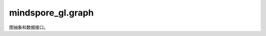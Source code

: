mindspore_gl.graph
==================

图抽象和数据接口。

.. mscnplatformautosummary::
    :toctree: graph
    :nosignatures:
    :template: classtemplate.rst

    mindspore_gl.graph.add_self_loop
    mindspore_gl.graph.batch_graph_csr_data
    mindspore_gl.graph.get_laplacian
    mindspore_gl.graph.graph_csr_data
    mindspore_gl.graph.norm
    mindspore_gl.graph.remove_self_loop
    mindspore_gl.graph.BatchHomoGraph
    mindspore_gl.graph.BatchMeta
    mindspore_gl.graph.CsrAdj
    mindspore_gl.graph.MindHomoGraph
    mindspore_gl.graph.PadArray2d
    mindspore_gl.graph.PadCsrEdge
    mindspore_gl.graph.PadDirection
    mindspore_gl.graph.PadHomoGraph
    mindspore_gl.graph.PadMode
    mindspore_gl.graph.UnBatchHomoGraph
    mindspore_gl.graph.sampling_csr_data

